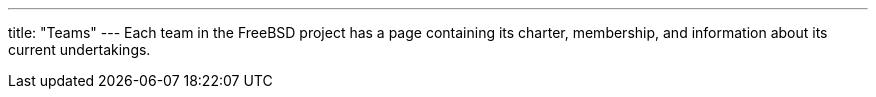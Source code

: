 ---
title: "Teams"
---
Each team in the FreeBSD project has a page containing its charter, membership, and information about its current undertakings.
